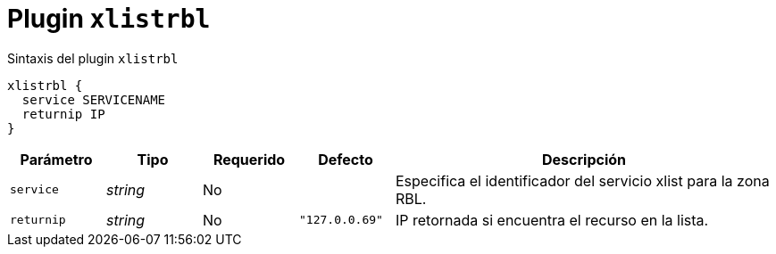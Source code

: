 [[plugin-coredns-xlistrbl]]
= Plugin `xlistrbl`

.Sintaxis del plugin `xlistrbl`
----
xlistrbl {
  service SERVICENAME
  returnip IP
}
----

[cols="1,1,1,1,4"]
|===
| Parámetro | Tipo | Requerido | Defecto | Descripción

| `service` | _string_ | No |
|  Especifica el identificador del servicio xlist para la zona RBL.

| `returnip` | _string_ | No | `"127.0.0.69"`
| IP retornada si encuentra el recurso en la lista.

|===
